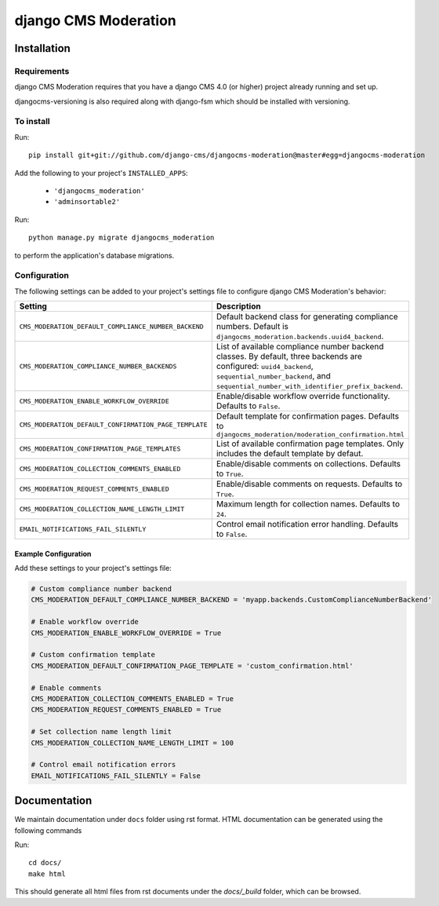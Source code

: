 *********************
django CMS Moderation
*********************

============
Installation
============

Requirements
============

django CMS Moderation requires that you have a django CMS 4.0 (or higher) project already running and set up.

djangocms-versioning is also required along with django-fsm which should be installed with versioning.


To install
==========

Run::

    pip install git+git://github.com/django-cms/djangocms-moderation@master#egg=djangocms-moderation

Add the following to your project's ``INSTALLED_APPS``:

  - ``'djangocms_moderation'``
  - ``'adminsortable2'``

Run::

    python manage.py migrate djangocms_moderation

to perform the application's database migrations.

Configuration
=============

The following settings can be added to your project's settings file to configure django CMS Moderation's behavior:

.. list-table::
   :header-rows: 1
   :widths: 50 50

   * - Setting
     - Description
   * - ``CMS_MODERATION_DEFAULT_COMPLIANCE_NUMBER_BACKEND``
     - Default backend class for generating compliance numbers.
       Default is ``djangocms_moderation.backends.uuid4_backend``.
   * - ``CMS_MODERATION_COMPLIANCE_NUMBER_BACKENDS``
     - List of available compliance number backend classes.
       By default, three backends are configured: ``uuid4_backend``,
       ``sequential_number_backend``, and
       ``sequential_number_with_identifier_prefix_backend``.
   * - ``CMS_MODERATION_ENABLE_WORKFLOW_OVERRIDE``
     - Enable/disable workflow override functionality. Defaults to ``False``.
   * - ``CMS_MODERATION_DEFAULT_CONFIRMATION_PAGE_TEMPLATE``
     - Default template for confirmation pages. Defaults to
       ``djangocms_moderation/moderation_confirmation.html``
   * - ``CMS_MODERATION_CONFIRMATION_PAGE_TEMPLATES``
     - List of available confirmation page templates. Only includes the
       default template by defaut.
   * - ``CMS_MODERATION_COLLECTION_COMMENTS_ENABLED``
     - Enable/disable comments on collections. Defaults to ``True``.
   * - ``CMS_MODERATION_REQUEST_COMMENTS_ENABLED``
     - Enable/disable comments on requests. Defaults to ``True``.
   * - ``CMS_MODERATION_COLLECTION_NAME_LENGTH_LIMIT``
     - Maximum length for collection names. Defaults to ``24``.
   * - ``EMAIL_NOTIFICATIONS_FAIL_SILENTLY``
     - Control email notification error handling. Defaults to ``False``.

Example Configuration
---------------------

Add these settings to your project's settings file:

.. code-block:: python

    # Custom compliance number backend
    CMS_MODERATION_DEFAULT_COMPLIANCE_NUMBER_BACKEND = 'myapp.backends.CustomComplianceNumberBackend'

    # Enable workflow override
    CMS_MODERATION_ENABLE_WORKFLOW_OVERRIDE = True

    # Custom confirmation template
    CMS_MODERATION_DEFAULT_CONFIRMATION_PAGE_TEMPLATE = 'custom_confirmation.html'

    # Enable comments
    CMS_MODERATION_COLLECTION_COMMENTS_ENABLED = True
    CMS_MODERATION_REQUEST_COMMENTS_ENABLED = True

    # Set collection name length limit
    CMS_MODERATION_COLLECTION_NAME_LENGTH_LIMIT = 100

    # Control email notification errors
    EMAIL_NOTIFICATIONS_FAIL_SILENTLY = False

=============
Documentation
=============

We maintain documentation under ``docs`` folder using rst format. HTML documentation can be generated using the following commands

Run::

    cd docs/
    make html

This should generate all html files from rst documents under the `docs/_build` folder, which can be browsed.
